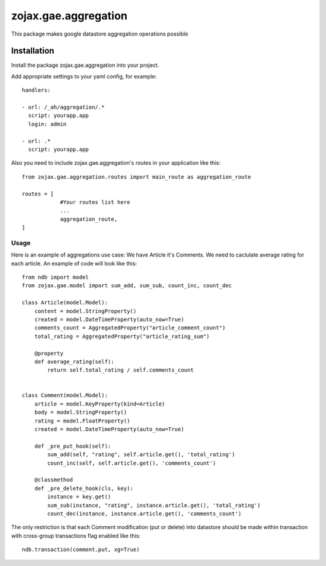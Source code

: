 zojax.gae.aggregation
=====================

This package makes google datastore aggregation operations possible

============
Installation
============

Install the package zojax.gae.aggregation into your project.

Add appropriate settings to your yaml config, for example::

    handlers:

    - url: /_ah/aggregation/.*
      script: yourapp.app
      login: admin

    - url: .*
      script: yourapp.app

Also you need to include zojax.gae.aggregation's routes in your application like this::

    from zojax.gae.aggregation.routes import main_route as aggregation_route

    routes = [
                #Your routes list here
                ...
                aggregation_route,
    ]


Usage
-----

Here is an example of aggregations use case: We have Article it's Comments. We need to caclulate average rating
for each article. An example of code will look like this::

    from ndb import model
    from zojax.gae.model import sum_add, sum_sub, count_inc, count_dec

    class Article(model.Model):
        content = model.StringProperty()
        created = model.DateTimeProperty(auto_now=True)
        comments_count = AggregatedProperty("article_comment_count")
        total_rating = AggregatedProperty("article_rating_sum")

        @property
        def average_rating(self):
            return self.total_rating / self.comments_count


    class Comment(model.Model):
        article = model.KeyProperty(kind=Article)
        body = model.StringProperty()
        rating = model.FloatProperty()
        created = model.DateTimeProperty(auto_now=True)

        def _pre_put_hook(self):
            sum_add(self, "rating", self.article.get(), 'total_rating')
            count_inc(self, self.article.get(), 'comments_count')

        @classmethod
        def _pre_delete_hook(cls, key):
            instance = key.get()
            sum_sub(instance, "rating", instance.article.get(), 'total_rating')
            count_dec(instance, instance.article.get(), 'comments_count')

The only restriction is that each Comment modification (put or delete) into datastore should be made within transaction
with cross-group transactions flag enabled like this::

    ndb.transaction(comment.put, xg=True)


